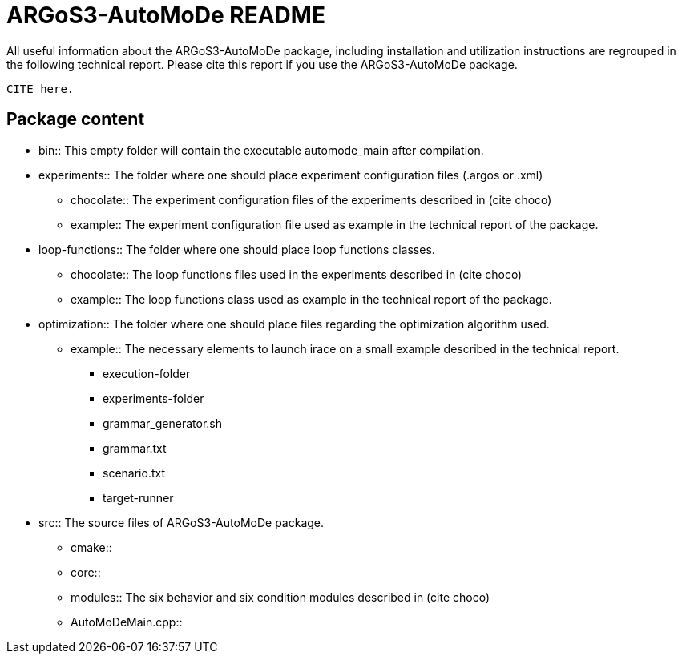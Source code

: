 ARGoS3-AutoMoDe README
=====================

All useful information about the ARGoS3-AutoMoDe package, including installation and utilization instructions
are regrouped in the following technical report. Please cite this report if you use the ARGoS3-AutoMoDe package.

  CITE here.

Package content
---------------

* bin:: This empty folder will contain the executable automode_main after compilation.
* experiments:: The folder where one should place experiment configuration files (.argos or .xml)
** chocolate:: The experiment configuration files of the experiments described in (cite choco)
** example:: The experiment configuration file used as example in the technical report of the package.
* loop-functions:: The folder where one should place loop functions classes.
** chocolate:: The loop functions files used in the experiments described in (cite choco)
** example:: The loop functions class used as example in the technical report of the package.
* optimization:: The folder where one should place files regarding the optimization algorithm used.
** example:: The necessary elements to launch irace on a small example described in the technical report.
*** execution-folder
*** experiments-folder
*** grammar_generator.sh
*** grammar.txt
*** scenario.txt
*** target-runner
* src:: The source files of ARGoS3-AutoMoDe package.
** cmake::
** core::
** modules:: The six behavior and six condition modules described in (cite choco)
** AutoMoDeMain.cpp::
